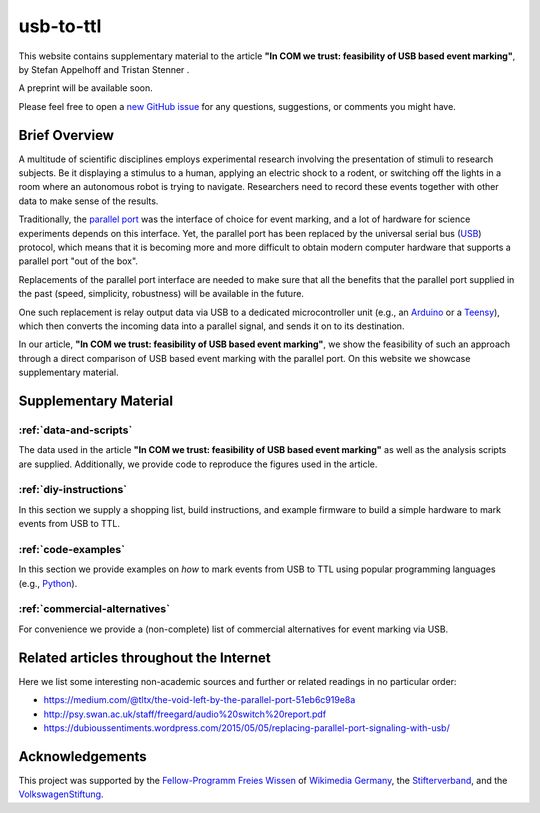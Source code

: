 usb-to-ttl
==========

This website contains supplementary material to the article **"In COM we trust: feasibility of USB based event marking"**, by Stefan Appelhoff |ORCID_appelhoff| and Tristan Stenner |ORCID_stenner|.

A preprint will be available soon.

Please feel free to open a `new GitHub issue`_ for any questions, suggestions, or comments you might have.

.. |ORCID_appelhoff| image:: _static/orcid_16x16.png
                     :target: https://orcid.org/0000-0001-8002-0877
                     :alt: (ORCID ID Stefan Appelhoff)

.. |ORCID_stenner| image:: _static/orcid_16x16.png
                   :target: https://orcid.org/0000-0002-2428-9051
                   :alt: (ORCID ID Tristan Stenner)

Brief Overview
--------------

A multitude of scientific disciplines employs experimental research involving the presentation of stimuli to research subjects.
Be it displaying a stimulus to a human, applying an electric shock to a rodent, or switching off the lights in a room where an autonomous robot is trying to navigate.
Researchers need to record these events together with other data to make sense of the results.

Traditionally, the `parallel port`_ was the interface of choice for event marking, and a lot of hardware for science experiments depends on this interface.
Yet, the parallel port has been replaced by the universal serial bus (`USB`_) protocol, which means that it is becoming more and more difficult to obtain modern computer hardware that supports a parallel port "out of the box".

Replacements of the parallel port interface are needed to make sure that all the benefits that the parallel port supplied in the past (speed, simplicity, robustness) will be available in the future.

One such replacement is relay output data via USB to a dedicated microcontroller unit (e.g., an `Arduino`_ or a `Teensy`_), which then converts the incoming data into a parallel signal, and sends it on to its destination.

In our article, **"In COM we trust: feasibility of USB based event marking"**, we show the feasibility of such an approach through a direct comparison of USB based event marking with the parallel port.
On this website we showcase supplementary material.

Supplementary Material
----------------------

:ref:`data-and-scripts`
^^^^^^^^^^^^^^^^^^^^^^^

The data used in the article **"In COM we trust: feasibility of USB based event marking"** as well as the analysis scripts are supplied.
Additionally, we provide code to reproduce the figures used in the article.

:ref:`diy-instructions`
^^^^^^^^^^^^^^^^^^^^^^^

In this section we supply a shopping list, build instructions, and example firmware to build a simple hardware to mark events from USB to TTL.

:ref:`code-examples`
^^^^^^^^^^^^^^^^^^^^

In this section we provide examples on *how* to mark events from USB to TTL using popular programming languages (e.g., `Python`_).

:ref:`commercial-alternatives`
^^^^^^^^^^^^^^^^^^^^^^^^^^^^^^

For convenience we provide a (non-complete) list of commercial alternatives for event marking via USB.

Related articles throughout the Internet
----------------------------------------

Here we list some interesting non-academic sources and further or related readings in no particular order:

- https://medium.com/@tltx/the-void-left-by-the-parallel-port-51eb6c919e8a
- http://psy.swan.ac.uk/staff/freegard/audio%20switch%20report.pdf
- https://dubioussentiments.wordpress.com/2015/05/05/replacing-parallel-port-signaling-with-usb/

Acknowledgements
----------------

This project was supported by the `Fellow-Programm Freies Wissen`_ of `Wikimedia Germany`_, the `Stifterverband`_, and the `VolkswagenStiftung`_.

.. _new GitHub issue: https://github.com/sappelhoff/usb-to-ttl/issues/new
.. _parallel port: https://en.wikipedia.org/wiki/Parallel_port
.. _USB: https://en.wikipedia.org/wiki/USB
.. _Arduino: https://www.arduino.cc/
.. _Teensy: https://www.pjrc.com/teensy/
.. _Python: https://www.python.org
.. _Fellow-Programm Freies Wissen: https://de.wikiversity.org/wiki/Wikiversity:Fellow-Programm_Freies_Wissen
.. _Wikimedia Germany: https://www.wikimedia.de/
.. _Stifterverband: https://www.stifterverband.org/
.. _VolkswagenStiftung: https://www.volkswagenstiftung.de/

